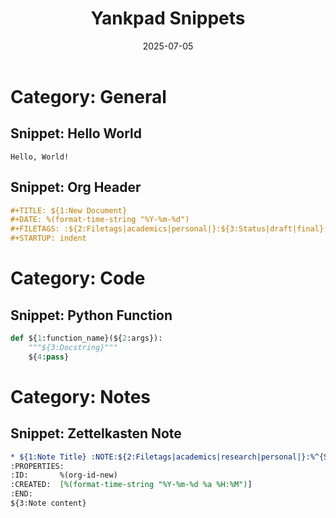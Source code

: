 #+TITLE: Yankpad Snippets
#+DATE: 2025-07-05

* Category: General
** Snippet: Hello World
#+BEGIN_SRC text
Hello, World!
#+END_SRC

** Snippet: Org Header
#+BEGIN_SRC org
#+TITLE: ${1:New Document}
#+DATE: %(format-time-string "%Y-%m-%d")
#+FILETAGS: :${2:Filetags|academics|personal|}:${3:Status|draft|final}:%^{Confidentiality|public|internal|confidential}:
#+STARTUP: indent
#+END_SRC

* Category: Code
** Snippet: Python Function
#+BEGIN_SRC python
def ${1:function_name}(${2:args}):
    """${3:Docstring}"""
    ${4:pass}
#+END_SRC

* Category: Notes
** Snippet: Zettelkasten Note
#+BEGIN_SRC org
* ${1:Note Title} :NOTE:${2:Filetags|academics|research|personal|}:%^{Status|draft|final}:%^{Confidentiality|public|internal|confidential}:
:PROPERTIES:
:ID:       %(org-id-new)
:CREATED:  [%(format-time-string "%Y-%m-%d %a %H:%M")]
:END:
${3:Note content}
#+END_SRC